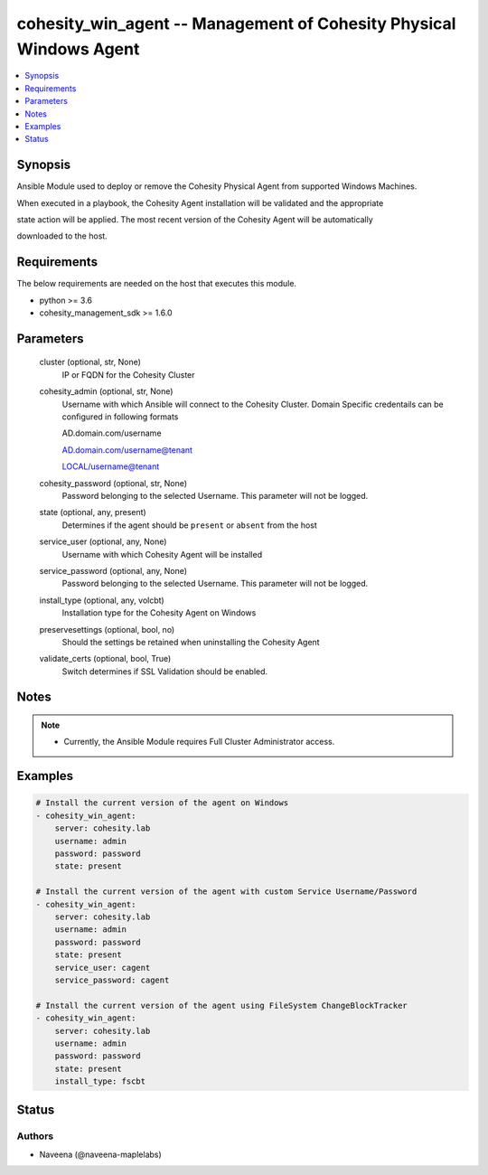 .. _cohesity_win_agent_module:


cohesity_win_agent -- Management of Cohesity Physical Windows Agent
===================================================================

.. contents::
   :local:
   :depth: 1


Synopsis
--------

Ansible Module used to deploy or remove the Cohesity Physical Agent from supported Windows Machines.

When executed in a playbook, the Cohesity Agent installation will be validated and the appropriate

state action will be applied.  The most recent version of the Cohesity Agent will be automatically

downloaded to the host.



Requirements
------------
The below requirements are needed on the host that executes this module.

- python >= 3.6
- cohesity_management_sdk >= 1.6.0



Parameters
----------

  cluster (optional, str, None)
    IP or FQDN for the Cohesity Cluster


  cohesity_admin (optional, str, None)
    Username with which Ansible will connect to the Cohesity Cluster. Domain Specific credentails can be configured in following formats

    AD.domain.com/username

    AD.domain.com/username@tenant

    LOCAL/username@tenant


  cohesity_password (optional, str, None)
    Password belonging to the selected Username.  This parameter will not be logged.


  state (optional, any, present)
    Determines if the agent should be ``present`` or ``absent`` from the host


  service_user (optional, any, None)
    Username with which Cohesity Agent will be installed


  service_password (optional, any, None)
    Password belonging to the selected Username.  This parameter will not be logged.


  install_type (optional, any, volcbt)
    Installation type for the Cohesity Agent on Windows


  preservesettings (optional, bool, no)
    Should the settings be retained when uninstalling the Cohesity Agent


  validate_certs (optional, bool, True)
    Switch determines if SSL Validation should be enabled.





Notes
-----

.. note::
   - Currently, the Ansible Module requires Full Cluster Administrator access.




Examples
--------

.. code-block:: yaml+jinja

    
    # Install the current version of the agent on Windows
    - cohesity_win_agent:
        server: cohesity.lab
        username: admin
        password: password
        state: present

    # Install the current version of the agent with custom Service Username/Password
    - cohesity_win_agent:
        server: cohesity.lab
        username: admin
        password: password
        state: present
        service_user: cagent
        service_password: cagent

    # Install the current version of the agent using FileSystem ChangeBlockTracker
    - cohesity_win_agent:
        server: cohesity.lab
        username: admin
        password: password
        state: present
        install_type: fscbt





Status
------





Authors
~~~~~~~

- Naveena (@naveena-maplelabs)

